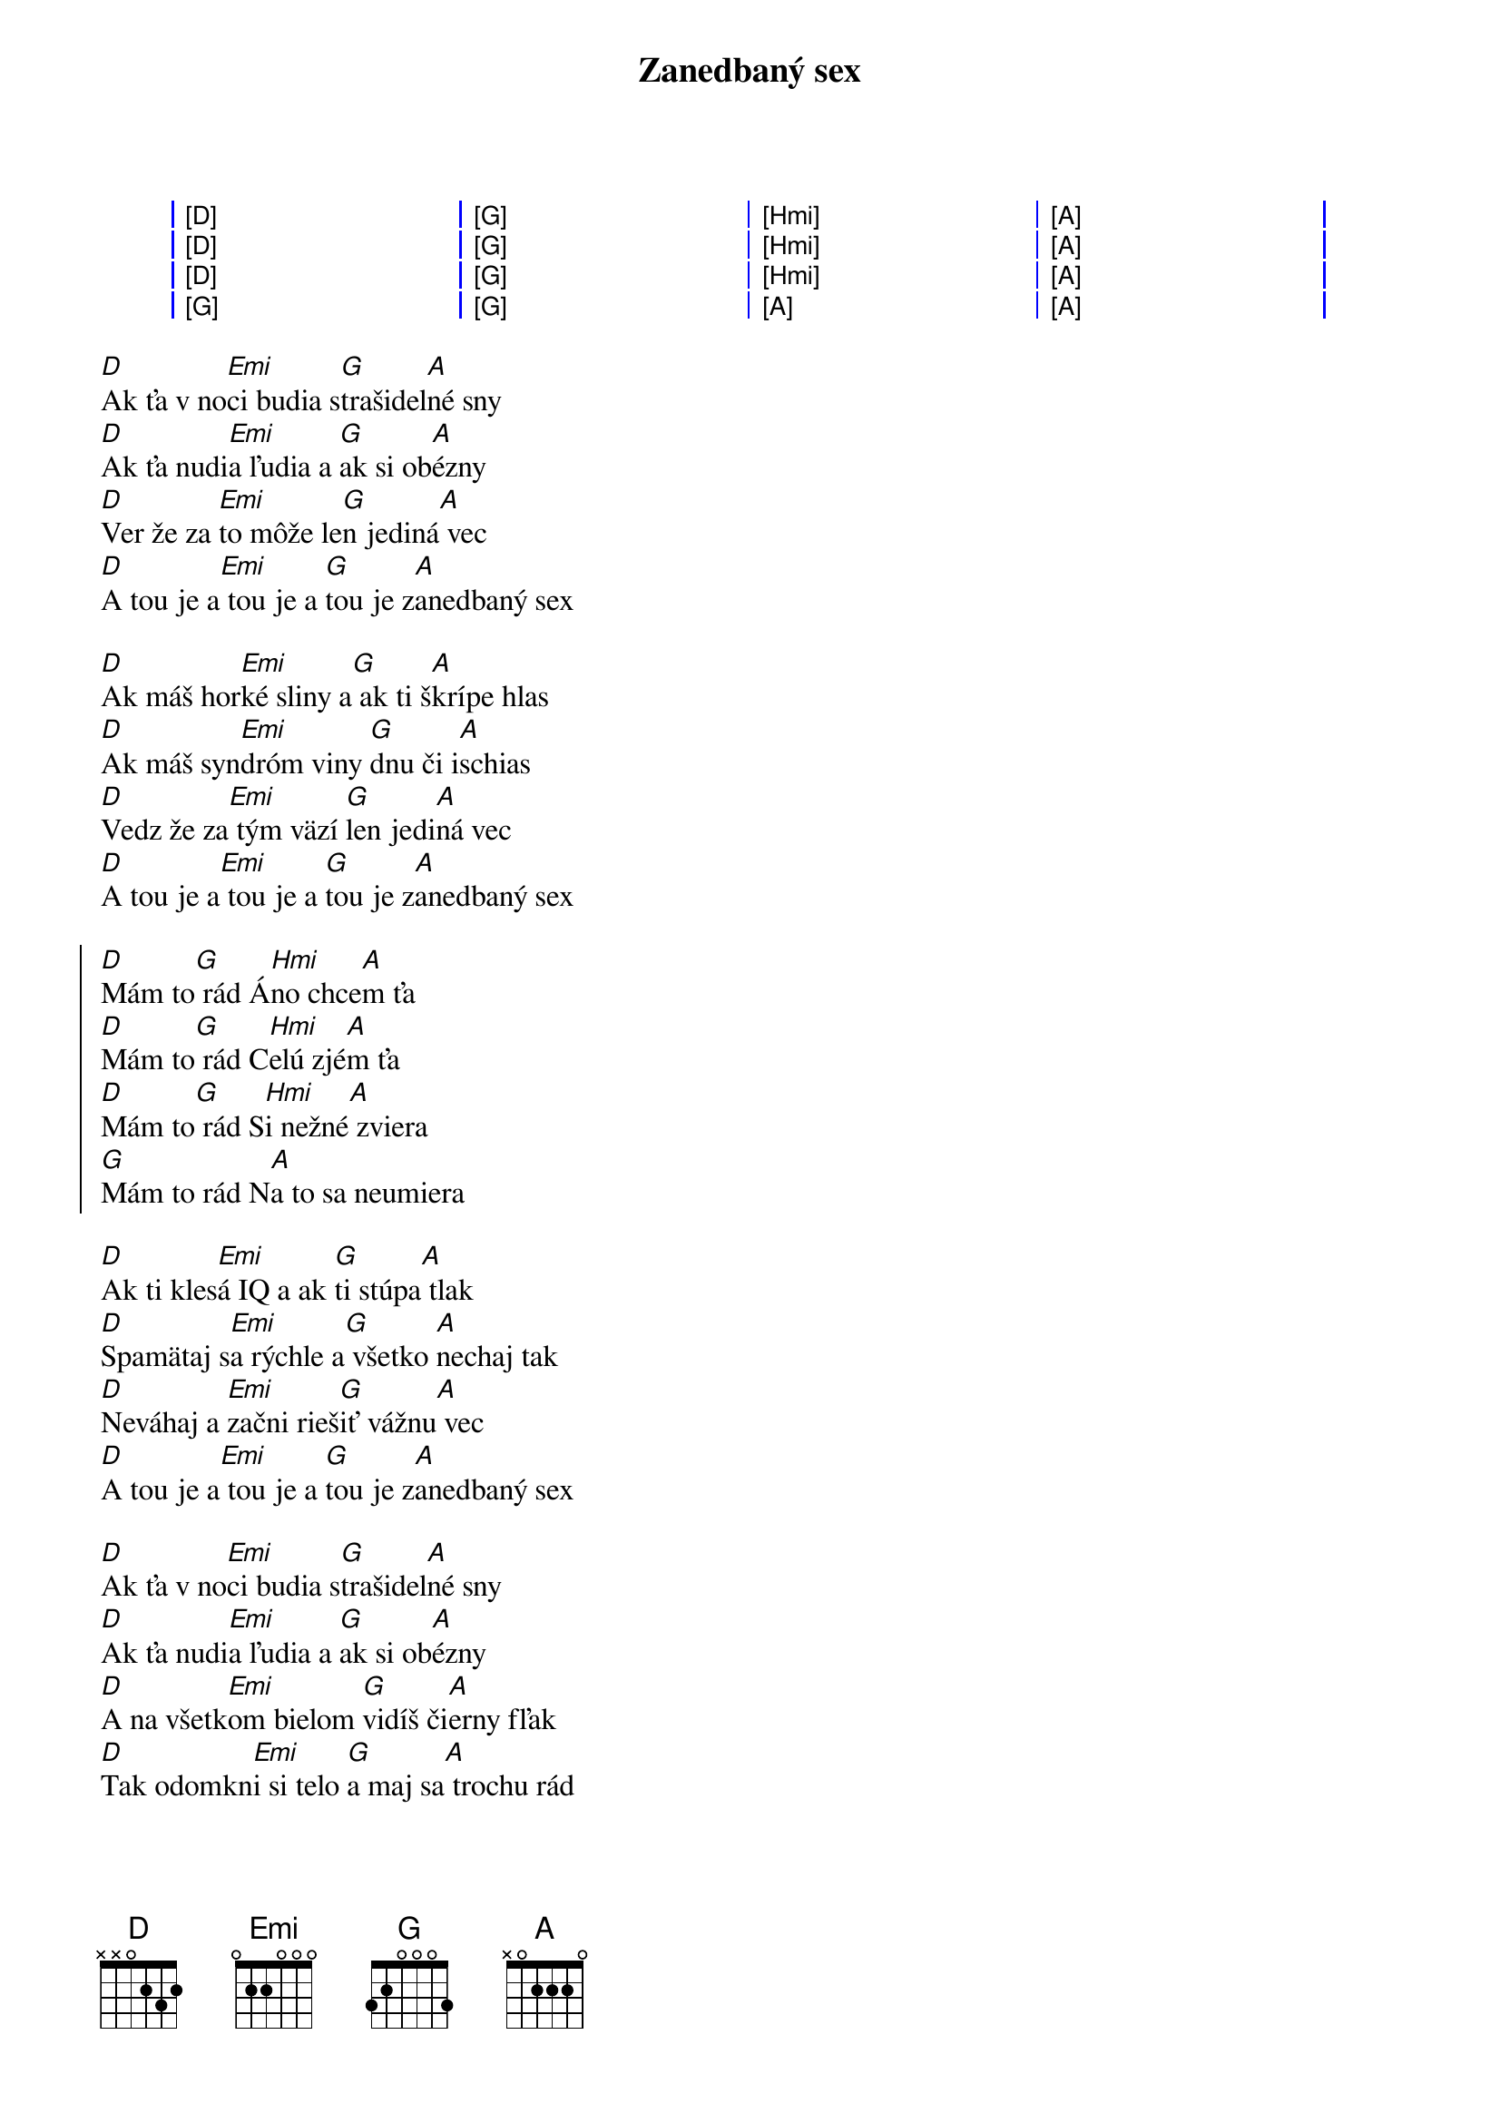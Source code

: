 {artist:Elán}
{title:Zanedbaný sex}

{start_of_grid}
| [D] . . . | [G] . . . | [Hmi] . . . | [A] . . . |
| [D] . . . | [G] . . . | [Hmi] . . . | [A] . . . |
| [D] . . . | [G] . . . | [Hmi] . . . | [A] . . . |
| [G] . . . | [G] . . . | [A] . . .   | [A] . . . |
{end_of_grid}

{start_of_verse}
[D]Ak ťa v no[Emi]ci budia s[G]trašidel[A]né sny
[D]Ak ťa nudi[Emi]a ľudia a [G]ak si ob[A]ézny
[D]Ver že za [Emi]to môže le[G]n jediná[A] vec
[D]A tou je a[Emi] tou je a [G]tou je z[A]anedbaný sex

[D]Ak máš hor[Emi]ké sliny a[G] ak ti š[A]krípe hlas
[D]Ak máš syn[Emi]dróm viny [G]dnu či i[A]schias
[D]Vedz že za[Emi] tým väzí [G]len jedi[A]ná vec
[D]A tou je a[Emi] tou je a [G]tou je z[A]anedbaný sex
{end_of_verse}

{start_of_chorus}
[D]Mám to[G] rád Á[Hmi]no chce[A]m ťa
[D]Mám to[G] rád C[Hmi]elú zjé[A]m ťa
[D]Mám to[G] rád S[Hmi]i nežné[A] zviera
[G]Mám to rád N[A]a to sa neumiera
{end_of_chorus}

{start_of_verse}
[D]Ak ti kles[Emi]á IQ a ak [G]ti stúpa[A] tlak
[D]Spamätaj s[Emi]a rýchle a[G] všetko [A]nechaj tak
[D]Neváhaj a [Emi]začni rieš[G]iť vážnu[A] vec
[D]A tou je a[Emi] tou je a [G]tou je z[A]anedbaný sex

[D]Ak ťa v no[Emi]ci budia s[G]trašidel[A]né sny
[D]Ak ťa nudi[Emi]a ľudia a [G]ak si ob[A]ézny
[D]A na všetk[Emi]om bielom [G]vidíš či[A]erny fľak
[D]Tak odomkn[Emi]i si telo [G]a maj sa[A] trochu rád
{end_of_verse}

{start_of_chorus}
[D]Mám to[G] rád Á[Hmi]no chce[A]m ťa
[D]Mám to[G] rád C[Hmi]elú zjé[A]m ťa
[D]Mám to[G] rád S[Hmi]i nežné[A] zviera
[G]Mám to rád N[A]a to sa neumiera
{end_of_chorus}

{start_of_grid}
| [D] . . . | [G] . . . | [Hmi] . . . | [A] . . . |
| [D] . . . | [G] . . . | [Hmi] . . . | [A] . . . |
| [D] . . . | [G] . . . | [Hmi] . . . | [A] . . . |
| [G] . . . | [G] . . . | [A] . . .   | [A] . . . |
{end_of_grid}

{start_of_verse}
[D]Ak si ako [Emi]väzeň v se[G]be zavre[A]tý
[D]Ak sa ti t[Emi]áto pieseň[G] lepí na[A] päty
[D]Ver že za [Emi]to môže le[G]n jediná[A] vec
[D]A tou je a[Emi] tou je a [G]tou je z[A]anedbaný sex
{end_of_verse}

{start_of_chorus}
[D]Mám to[G] rád Á[Hmi]no chce[A]m ťa
[D]Mám to[G] rád C[Hmi]elú zjé[A]m ťa
[D]Mám to[G] rád S[Hmi]i nežné[A] zviera
[G]Mám to rád N[A]a to sa neumiera

[D]Mám to[G] rád Á[Hmi]no chce[A]m ťa
[D]Mám to[G] rád C[Hmi]elú zjé[A]m ťa
[D]Mám to[G] rád S[Hmi]i nežné[A] zviera
[G]Mám to rád N[A]a to sa neumiera
{end_of_chorus}
